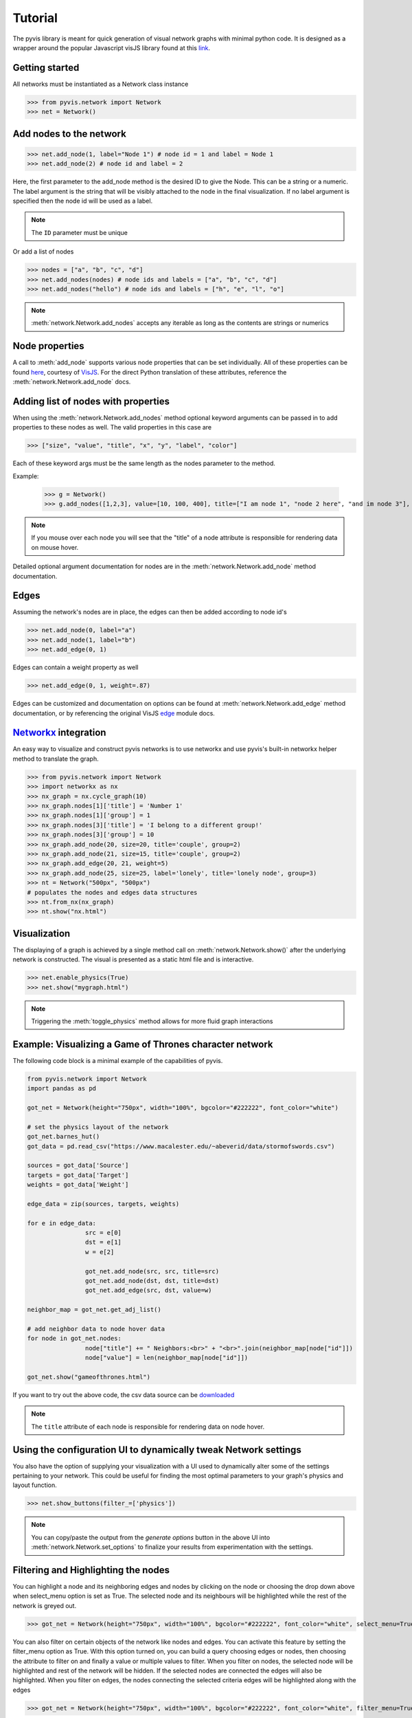 
============
Tutorial
============
The pyvis library is meant for quick generation of visual network graphs
with minimal python code. It is designed as a wrapper around the popular 
Javascript visJS library found at this link_.

.. _link: https://visjs.github.io/vis-network/examples/



Getting started
---------------
All networks must be instantiated as a Network class instance

>>> from pyvis.network import Network
>>> net = Network()

Add nodes to the network
------------------------ 
>>> net.add_node(1, label="Node 1") # node id = 1 and label = Node 1
>>> net.add_node(2) # node id and label = 2

Here, the first parameter to the add_node method is the desired ID to give the Node. This can be a string or a numeric. The label
argument is the string that will be visibly attached to the node in the final visualization. If no label argument is specified then
the node id will be used as a label.

.. note:: The ``ID`` parameter must be unique

Or add a list of nodes

>>> nodes = ["a", "b", "c", "d"]
>>> net.add_nodes(nodes) # node ids and labels = ["a", "b", "c", "d"]
>>> net.add_nodes("hello") # node ids and labels = ["h", "e", "l", "o"]

.. note:: :meth:`network.Network.add_nodes` accepts any iterable as long as the contents are strings or numerics 

Node properties
---------------
A call to :meth:`add_node` supports various node properties that can be set individually. All of these properties can be found here_, courtesy of VisJS_. For the direct Python
translation of these attributes, reference the :meth:`network.Network.add_node` docs. 

.. _here: http://visjs.org/docs/network/nodes.html
.. _VisJS: http://visjs.org/docs/network/


Adding list of nodes with properties
------------------------------------
When using the :meth:`network.Network.add_nodes` method optional keyword arguments can be
passed in to add properties to these nodes as well. The valid properties in this case are

>>> ["size", "value", "title", "x", "y", "label", "color"]

Each of these keyword args must be the same length as the nodes parameter to the method.

Example:

		>>> g = Network()
		>>> g.add_nodes([1,2,3], value=[10, 100, 400], title=["I am node 1", "node 2 here", "and im node 3"], x=[21.4, 54.2, 11.2], y=[100.2, 23.54, 32.1], label=["NODE 1", "NODE 2", "NODE 3"], color=["#00ff1e", "#162347", "#dd4b39"])

.. raw:: html
	:file: mulnodes.html

.. note:: If you mouse over each node you will see that the "title" of a node attribute is responsible for rendering data on mouse hover.

Detailed optional argument documentation for nodes are in the :meth:`network.Network.add_node` method documentation.

Edges
-----

Assuming the network's nodes are in place, the edges can then be added according to node id's

>>> net.add_node(0, label="a")
>>> net.add_node(1, label="b")
>>> net.add_edge(0, 1)

Edges can contain a weight property as well

>>> net.add_edge(0, 1, weight=.87)

Edges can be customized and documentation on options can be found at :meth:`network.Network.add_edge` method documentation, or by referencing the original VisJS edge_ module docs.

.. _edge: http://visjs.org/docs/network/edges.html

`Networkx <https://networkx.github.io/>`_ integration
------------------------------------------------------

An easy way  to visualize and construct pyvis networks is to use networkx and use pyvis's built-in networkx helper
method to translate the graph.

>>> from pyvis.network import Network
>>> import networkx as nx
>>> nx_graph = nx.cycle_graph(10)
>>> nx_graph.nodes[1]['title'] = 'Number 1'
>>> nx_graph.nodes[1]['group'] = 1
>>> nx_graph.nodes[3]['title'] = 'I belong to a different group!'
>>> nx_graph.nodes[3]['group'] = 10
>>> nx_graph.add_node(20, size=20, title='couple', group=2)
>>> nx_graph.add_node(21, size=15, title='couple', group=2)
>>> nx_graph.add_edge(20, 21, weight=5)
>>> nx_graph.add_node(25, size=25, label='lonely', title='lonely node', group=3)
>>> nt = Network("500px", "500px")
# populates the nodes and edges data structures
>>> nt.from_nx(nx_graph)
>>> nt.show("nx.html")

.. raw:: html
	:file: nx.html


Visualization
-------------

The displaying of a graph is achieved by a single method call on :meth:`network.Network.show()` after the underlying network is constructed.
The visual is presented as a static html file and is interactive.

>>> net.enable_physics(True)
>>> net.show("mygraph.html")

.. note:: Triggering the :meth:`toggle_physics` method allows for more fluid graph interactions 

Example: Visualizing a Game of Thrones character network
--------------------------------------------------------

The following code block is a minimal example of the capabilities of pyvis. 

.. code-block:: python

		from pyvis.network import Network
		import pandas as pd

		got_net = Network(height="750px", width="100%", bgcolor="#222222", font_color="white")

		# set the physics layout of the network
		got_net.barnes_hut()
		got_data = pd.read_csv("https://www.macalester.edu/~abeverid/data/stormofswords.csv")

		sources = got_data['Source']
		targets = got_data['Target']
		weights = got_data['Weight']

		edge_data = zip(sources, targets, weights)

		for e in edge_data:
				src = e[0]
				dst = e[1]
				w = e[2]

				got_net.add_node(src, src, title=src)
				got_net.add_node(dst, dst, title=dst)
				got_net.add_edge(src, dst, value=w)

		neighbor_map = got_net.get_adj_list()

		# add neighbor data to node hover data
		for node in got_net.nodes:
				node["title"] += " Neighbors:<br>" + "<br>".join(neighbor_map[node["id"]])
				node["value"] = len(neighbor_map[node["id"]])

		got_net.show("gameofthrones.html")


If you want to try out the above code, the csv data source can be `downloaded <https://www.macalester.edu/~abeverid/data/stormofswords.csv>`_

.. note:: The ``title`` attribute of each node is responsible for rendering data on node hover.

.. raw:: html
	:file: gameofthrones.html

Using the configuration UI to dynamically tweak Network settings
----------------------------------------------------------------
You also have the option of supplying your visualization with a 
UI used to dynamically alter some of the settings pertaining to
your network. This could be useful for finding the most optimal
parameters to your graph's physics and layout function.

>>> net.show_buttons(filter_=['physics'])

.. image:: buttons.gif

.. note:: You can copy/paste the output from the `generate options` button in the above UI 
					into :meth:`network.Network.set_options` to finalize your results from experimentation
					with the settings.

.. image:: set_options_ex.gif

Filtering and Highlighting the nodes
------------------------------------
You can highlight a node and its neighboring edges and nodes
by clicking on the node or choosing the drop down above when
select_menu option is set as True. The selected node and its
neighbours will be highlighted while the rest of the network
is greyed out.

>>> got_net = Network(height="750px", width="100%", bgcolor="#222222", font_color="white", select_menu=True)

.. image:: select_menu.gif

You can also filter on certain objects of the network like nodes and edges.
You can activate this feature by setting the filter_menu option as True.
With this option turned on, you can build a query choosing edges or nodes,
then choosing the attribute to filter on and finally a value or multiple values
to filter. When you filter on nodes, the selected node will be highlighted
and rest of the network will be hidden. If the selected nodes are connected
the edges will also be highlighted. When you filter on edges, the nodes connecting
the selected criteria edges will be highlighted along with the edges

>>> got_net = Network(height="750px", width="100%", bgcolor="#222222", font_color="white", filter_menu=True)

.. image:: filter_menu.gif

.. note:: You can use these two features independently and can also combine them
										to get a customized view of the network

Using pyvis within `Jupyter <https://jupyter.org>`_ notebook
------------------------------------------------------------

Pyvis supports `Jupyter <https://jupyter.org>`_ notebook embedding through the
use of the 
:meth:`network.Network` constructor.  The network instance must be
"prepped" during instantiation by supplying the `notebook=True` kwarg.
Example:

.. image:: jup.png

..note:: while using notebook in chrome browser, to render the graph pass additional kwarg cdn_resources as remote or inline